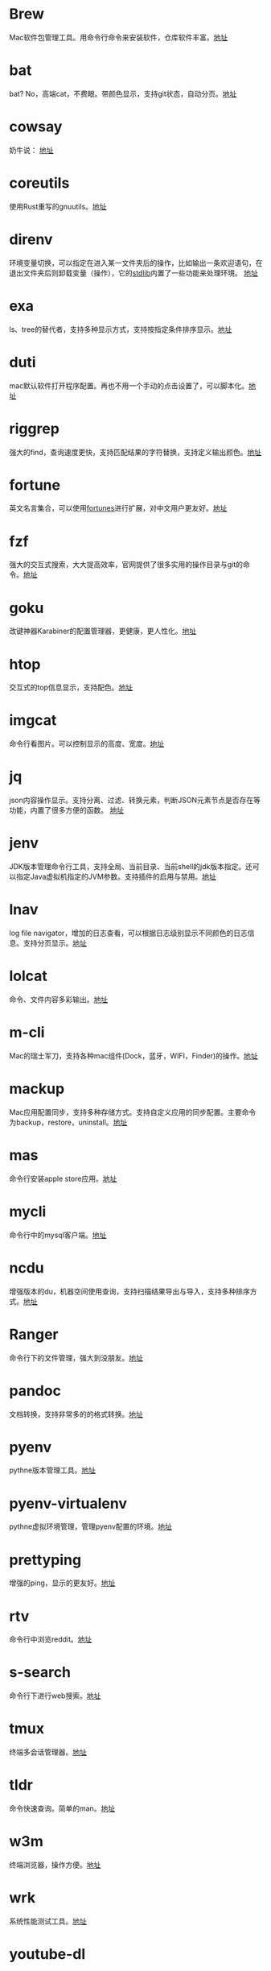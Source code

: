 #+BEGIN_COMMENT
.. title: 那些提高效率的命令行工具
.. slug: na-xie-ti-gao-xiao-lu-de-ming-ling-xing-gong-ju
.. date: 2018-09-30 07:15:55 UTC+08:00
.. tags: terminal,command
.. category: tools
.. link: 
.. description: 
.. type: text

#+END_COMMENT
* Brew
  :PROPERTIES:
  :ID:       CE339CBF-93D7-4592-B7EB-E1BC98397C4C
  :END:
  Mac软件包管理工具。用命令行命令来安装软件，仓库软件丰富。[[https://github.com/Homebrew/brew][地址]]
* bat
  :PROPERTIES:
  :ID:       E636FFF8-C689-45E3-87D1-9ADD6B27D3B0
  :END:
  bat? No，高端cat，不费眼。带颜色显示，支持git状态，自动分页。[[https://github.com/sharkdp/bat][地址]]
* cowsay
  :PROPERTIES:
  :ID:       457800BC-6CDE-4005-958F-933854E9D5D8
  :END:
  奶牛说： [[https://github.com/piuccio/cowsay][地址]]
* coreutils
  :PROPERTIES:
  :ID:       B7ED2FFB-63B2-4D7B-BFB6-94E4388CF28B
  :END:
  使用Rust重写的gnuutils。[[https://github.com/uutils/coreutils][地址]]
* direnv
  :PROPERTIES:
  :ID:       284E458B-5294-4B43-973A-031E2B90DC03
  :END:
  环境变量切换，可以指定在进入某一文件夹后的操作，比如输出一条欢迎语句，在退出文件夹后则卸载变量（操作），它的[[https://github.com/direnv/direnv/blob/master/stdlib.sh%0A%0A][stdlib]]内置了一些功能来处理环境。 [[https://github.com/direnv/direnv][地址]]
* exa
  :PROPERTIES:
  :ID:       B96E9C09-3FA8-4C54-9140-591F5004BFF8
  :END:
  ls、tree的替代者，支持多种显示方式，支持按指定条件排序显示。[[https://github.com/ogham/exa][地址]]
* duti
  :PROPERTIES:
  :ID:       045B653F-46E0-4E9C-8EC9-96AB3B7F4BDF
  :END:
  mac默认软件打开程序配置。再也不用一个手动的点击设置了，可以脚本化。[[https://github.com/moretension/duti][地址]]
* riggrep
  :PROPERTIES:
  :ID:       DA18E40F-C77E-473B-AB5D-F34B1728EB7C
  :END:
  强大的find，查询速度更快，支持匹配结果的字符替换，支持定义输出颜色。[[https://github.com/BurntSushi/ripgrep][地址]]
* fortune
  :PROPERTIES:
  :ID:       E3428E99-D026-4BEC-BE6D-FAFB1F03A320
  :END:
  英文名言集合，可以使用[[https://github.com/ruanyf/fortunes][fortunes]]进行扩展，对中文用户更友好。[[https://www.ibiblio.org/pub/linux/games/amusements/fortune/!INDEX.html][地址]]
* fzf
  :PROPERTIES:
  :ID:       F343ED2A-8E50-45D8-BAB3-086B1FDED407
  :END:
  强大的交互式搜索，大大提高效率，官网提供了很多实用的操作目录与git的命令。[[https://github.com/junegunn/fzf][地址]]
* goku
  :PROPERTIES:
  :ID:       8A4A987E-1FF1-4433-A221-10358A402EE2
  :END:
  改键神器Karabiner的配置管理器，更健康，更人性化。[[https://github.com/yqrashawn/GokuRakuJoudo][地址]]
* htop
  :PROPERTIES:
  :ID:       435D802E-0FEB-49E9-95B6-FBF73D8F6480
  :END:
  交互式的top信息显示，支持配色。[[https://github.com/hishamhm/htop][地址]]
* imgcat
  :PROPERTIES:
  :ID:       36A0AC65-6061-4748-81D1-56FE6AC2C8E2
  :END:
  命令行看图片。可以控制显示的高度、宽度。[[https://github.com/eddieantonio/imgcat][地址]]
* jq
  :PROPERTIES:
  :ID:       DDCBBF4C-7A9A-4CF7-A98A-C83E8E9B1EF2
  :END:
  json内容操作显示。支持分离、过滤、转换元素，判断JSON元素节点是否存在等功能，内置了很多方便的函数。 [[https://github.com/stedolan/jq][地址]]
* jenv
  :PROPERTIES:
  :ID:       C1368714-9AEA-427B-9C01-F049D6C86C32
  :END:
  JDK版本管理命令行工具，支持全局、当前目录、当前shell的jdk版本指定。还可以指定Java虚拟机指定的JVM参数。支持插件的启用与禁用。[[https://www.jenv.be/][地址]]
* lnav
  :PROPERTIES:
  :ID:       0B18BE34-D298-411E-A0D0-BF9B755ED77A
  :END:
  log file navigator，增加的日志查看，可以根据日志级别显示不同颜色的日志信息。支持分页显示。[[https://github.com/tstack/lnav][地址]]
* lolcat
  :PROPERTIES:
  :ID:       49365426-14C4-4FE6-8869-5BDFCB4BD5EB
  :END:
  命令、文件内容多彩输出。[[https://github.com/busyloop/lolcat][地址]]
* m-cli
  :PROPERTIES:
  :ID:       031E215E-050B-4D76-85C6-9C179EA60B60
  :END:
  Mac的瑞士军刀，支持各种mac组件(Dock，蓝牙，WIFI，Finder)的操作。[[https://github.com/rgcr/m-cli][地址]]
* mackup
  :PROPERTIES:
  :ID:       400B0F19-E033-4F66-BC33-EAAE3053B8D6
  :END:
  Mac应用配置同步，支持多种存储方式。支持自定义应用的同步配置。主要命令为backup，restore，uninstall。[[https://github.com/lra/mackup][地址]]
* mas
  :PROPERTIES:
  :ID:       D0D383CC-D633-4506-9C94-45A2C4DDB92F
  :END:
  命令行安装apple store应用。[[https://github.com/mas-cli/mas][地址]]
* mycli
  :PROPERTIES:
  :ID:       8C0671D1-D9B6-4B83-8328-A55113AC2C0B
  :END:
  命令行中的mysql客户端。[[https://github.com/dbcli/mycli][地址]]
* ncdu
  :PROPERTIES:
  :ID:       36D26EB3-0D37-4A2B-AA53-EC09747C8A03
  :END:
  增强版本的du，机器空间使用查询，支持扫描结果导出与导入，支持多种排序方式。[[https://dev.yorhel.nl/ncdu][地址]]
* Ranger
  :PROPERTIES:
  :ID:       CBF74A37-A9DD-41DF-BF93-D8449D6600C2
  :END:
  命令行下的文件管理，强大到没朋友。[[https://github.com/ranger/ranger][地址]]
* pandoc
  :PROPERTIES:
  :ID:       10481A7B-DAEA-4F83-9B9D-DFAEE9D22EB5
  :END:
  文档转换，支持非常多的的格式转换。[[https://pandoc.org/][地址]]
* pyenv
  :PROPERTIES:
  :ID:       12758977-1C21-4274-9177-C87D9A12582C
  :END:
  pythne版本管理工具。[[https://github.com/pyenv/pyenv][地址]]
* pyenv-virtualenv
  :PROPERTIES:
  :ID:       EA4FE1C4-A27C-4922-AFCE-A5EF48437D99
  :END:
  pythne虚拟环境管理，管理pyenv配置的环境。[[https://github.com/pyenv/pyenv-virtualenv][地址]]
* prettyping
  :PROPERTIES:
  :ID:       F7393C70-2950-47E4-8F1F-5980B4193A28
  :END:
  增强的ping，显示的更友好。[[http://denilson.sa.nom.br/prettyping/][地址]]
* rtv
  :PROPERTIES:
  :ID:       640B4BD7-256A-4A4E-B52D-6F2DE08EF4BD
  :END:
  命令行中浏览reddit。[[https://github.com/michael-lazar/rtv][地址]]
* s-search
  :PROPERTIES:
  :ID:       219BD748-1AC9-4A0B-AF55-13A5E16A70D4
  :END:
  命令行下进行web搜索。[[https://github.com/zquestz/s][地址]]
* tmux
  :PROPERTIES:
  :ID:       1AB932FD-A2EE-412E-91AF-DC0D2D0E599C
  :END:
  终端多会话管理器。[[https://github.com/tmux/tmux][地址]]
* tldr
  :PROPERTIES:
  :ID:       B59FD501-ED68-4B1B-9FCB-13B3690E27B2
  :END:
  命令快速查询。简单的man。[[https://tldr.sh/][地址]]
* w3m
  :PROPERTIES:
  :ID:       337F0A1C-2139-4064-9CA8-909E06D31C47
  :END:
   终端浏览器，操作方便。[[http://w3m.sourceforge.net/][地址]]
* wrk
  :PROPERTIES:
  :ID:       801DAEBE-EB71-4495-8D39-C8B9C6C74ECB
  :END:
  系统性能测试工具。[[https://github.com/wg/wrk][地址]]
* youtube-dl
  :PROPERTIES:
  :ID:       9B17D9B8-5534-42E6-9715-06733981FE05
  :END:
  youtube视频下载，也支持其它网站的视频下载。[[https://github.com/rg3/youtube-dl][地址]]
* diffoscope
  :PROPERTIES:
  :ID:       D6898D38-3057-4ACC-8744-7B4458686511
  :END:
  文件，文件夹内容比较。[[https://diffoscope.org/][地址]]
* speedtest
  :PROPERTIES:
  :ID:       AF383F0C-F1B3-417D-81AC-73B5D9FA3BC6
  :END:
  cli 网络测速。[[https://github.com/sivel/speedtest-cli][地址]]
* modd
  :PROPERTIES:
  :ID:       35E710AF-85C1-489A-BF26-979495CEC059
  :END:
  文件变更监听响应，在文件变化时执行相应的配置动作。[[https://github.com/cortesi/modd][地址]]
